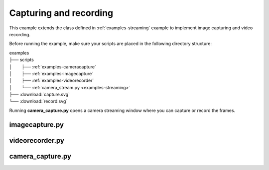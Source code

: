 .. _examples-capturing:

Capturing and recording
=======================

This example extends the class defined in :ref:`examples-streaming` example to implement image capturing and video recording.

Before running the example, make sure your scripts are placed in the following directory structure:

| examples
| ├── scripts
| │⠀⠀⠀├── :ref:`examples-cameracapture`
| │⠀⠀⠀├── :ref:`examples-imagecapture`
| │⠀⠀⠀├── :ref:`examples-videorecorder`
| │⠀⠀⠀└── :ref:`camera_stream.py <examples-streaming>`
| ├── :download:`capture.svg`
| └── :download:`record.svg`

Running **camera_capture.py** opens a camera streaming window where you can capture or record the frames.

.. _examples-imagecapture:

imagecapture.py
---------------

.. tabs::

   .. tab:: PySide6

      :download:`imagecapture.py <./PySide6/imagecapture.py>`

      .. include:: ./PySide6/imagecapture.py
         :code: python

   .. tab:: PyQt6

      :download:`imagecapture.py <./PyQt6/imagecapture.py>`

      .. include:: ./PyQt6/imagecapture.py
         :code: python

.. _examples-videorecorder:

videorecorder.py
----------------

.. tabs::

   .. tab:: PySide6

      :download:`videorecorder.py <./PySide6/videorecorder.py>`

      .. include:: ./PySide6/videorecorder.py
         :code: python

   .. tab:: PyQt6

      :download:`videorecorder.py <./PyQt6/videorecorder.py>`

      .. include:: ./PyQt6/videorecorder.py
         :code: python

.. _examples-cameracapture:

camera_capture.py
-----------------

.. tabs::

   .. tab:: PySide6

      :download:`camera_capture.py <./PySide6/camera_capture.py>`

      .. include:: ./PySide6/camera_capture.py
         :code: python

   .. tab:: PyQt6

      :download:`camera_capture.py <./PyQt6/camera_capture.py>`

      .. include:: ./PyQt6/camera_capture.py
         :code: python
